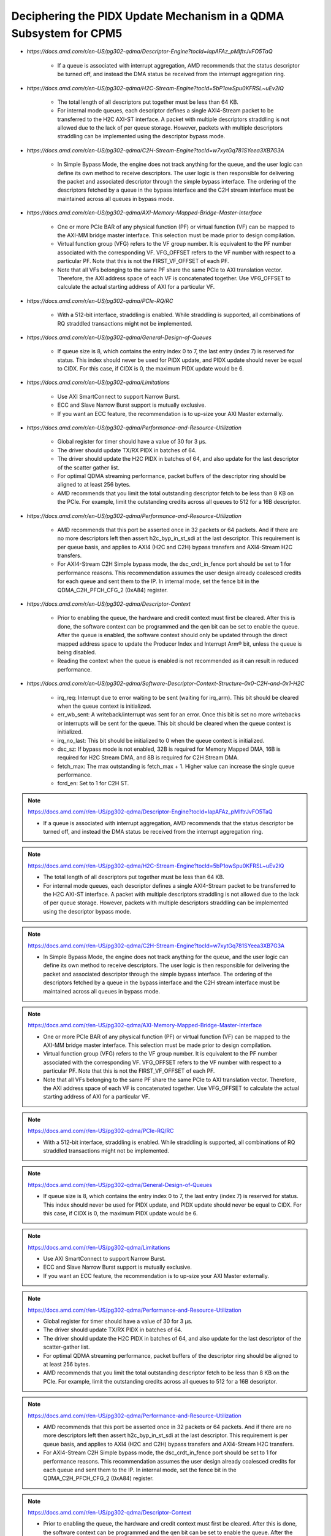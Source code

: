 .. _qdma_conceptual_topics_pidx_update_mechanism:

Deciphering the PIDX Update Mechanism in a QDMA Subsystem for CPM5
==================================================================

.. container:: highlight-box

    • `https://docs.amd.com/r/en-US/pg302-qdma/Descriptor-Engine?tocId=IapAFAz_pMIftrJvFO5TaQ`
    
        - If a queue is associated with interrupt aggregation, AMD recommends that the status descriptor be turned off, and instead the DMA status be received from the interrupt aggregation ring.

.. container:: highlight-box

    • `https://docs.amd.com/r/en-US/pg302-qdma/H2C-Stream-Engine?tocId=5bP1owSpu0KFRSL~uEv2lQ`
    
        - The total length of all descriptors put together must be less than 64 KB.
        - For internal mode queues, each descriptor defines a single AXI4-Stream packet to be transferred to the H2C AXI-ST interface. A packet with multiple descriptors straddling is not allowed due to the lack of per queue storage. However, packets with multiple descriptors straddling can be implemented using the descriptor bypass mode.

.. container:: highlight-box

    • `https://docs.amd.com/r/en-US/pg302-qdma/C2H-Stream-Engine?tocId=w7xytGq781SYeea3XB7G3A`
    
        - In Simple Bypass Mode, the engine does not track anything for the queue, and the user logic can define its own method to receive descriptors. The user logic is then responsible for delivering the packet and associated descriptor through the simple bypass interface. The ordering of the descriptors fetched by a queue in the bypass interface and the C2H stream interface must be maintained across all queues in bypass mode.

.. container:: highlight-box

    • `https://docs.amd.com/r/en-US/pg302-qdma/AXI-Memory-Mapped-Bridge-Master-Interface`
    
        - One or more PCIe BAR of any physical function (PF) or virtual function (VF) can be mapped to the AXI-MM bridge master interface. This selection must be made prior to design compilation.
        - Virtual function group (VFG) refers to the VF group number. It is equivalent to the PF number associated with the corresponding VF. VFG_OFFSET refers to the VF number with respect to a particular PF. Note that this is not the FIRST_VF_OFFSET of each PF.
        - Note that all VFs belonging to the same PF share the same PCIe to AXI translation vector. Therefore, the AXI address space of each VF is concatenated together. Use VFG_OFFSET to calculate the actual starting address of AXI for a particular VF.

.. container:: highlight-box

    • `https://docs.amd.com/r/en-US/pg302-qdma/PCIe-RQ/RC`
    
        - With a 512-bit interface, straddling is enabled. While straddling is supported, all combinations of RQ straddled transactions might not be implemented.

.. container:: highlight-box

    • `https://docs.amd.com/r/en-US/pg302-qdma/General-Design-of-Queues`
    
        - If queue size is 8, which contains the entry index 0 to 7, the last entry (index 7) is reserved for status. This index should never be used for PIDX update, and PIDX update should never be equal to CIDX. For this case, if CIDX is 0, the maximum PIDX update would be 6.

.. container:: highlight-box

    • `https://docs.amd.com/r/en-US/pg302-qdma/Limitations`
    
        - Use AXI SmartConnect to support Narrow Burst.
        - ECC and Slave Narrow Burst support is mutually exclusive.
        - If you want an ECC feature, the recommendation is to up-size your AXI Master externally.

.. container:: highlight-box

    • `https://docs.amd.com/r/en-US/pg302-qdma/Performance-and-Resource-Utilization`
    
        - Global register for timer should have a value of 30 for 3 μs.
        - The driver should update TX/RX PIDX in batches of 64.
        - The driver should update the H2C PIDX in batches of 64, and also update for the last descriptor of the scatter gather list.
        - For optimal QDMA streaming performance, packet buffers of the descriptor ring should be aligned to at least 256 bytes.
        - AMD recommends that you limit the total outstanding descriptor fetch to be less than 8 KB on the PCIe. For example, limit the outstanding credits across all queues to 512 for a 16B descriptor.

.. container:: highlight-box

    • `https://docs.amd.com/r/en-US/pg302-qdma/Performance-and-Resource-Utilization`
    
        - AMD recommends that this port be asserted once in 32 packets or 64 packets. And if there are no more descriptors left then assert h2c_byp_in_st_sdi at the last descriptor. This requirement is per queue basis, and applies to AXI4 (H2C and C2H) bypass transfers and AXI4-Stream H2C transfers.
        - For AXI4-Stream C2H Simple bypass mode, the dsc_crdt_in_fence port should be set to 1 for performance reasons. This recommendation assumes the user design already coalesced credits for each queue and sent them to the IP. In internal mode, set the fence bit in the QDMA_C2H_PFCH_CFG_2 (0xA84) register.

.. container:: highlight-box

    • `https://docs.amd.com/r/en-US/pg302-qdma/Descriptor-Context`
    
        - Prior to enabling the queue, the hardware and credit context must first be cleared. After this is done, the software context can be programmed and the qen bit can be set to enable the queue. After the queue is enabled, the software context should only be updated through the direct mapped address space to update the Producer Index and Interrupt Arm® bit, unless the queue is being disabled.
        - Reading the context when the queue is enabled is not recommended as it can result in reduced performance.

.. container:: highlight-box

    • `https://docs.amd.com/r/en-US/pg302-qdma/Software-Descriptor-Context-Structure-0x0-C2H-and-0x1-H2C`
    
        - irq_req: Interrupt due to error waiting to be sent (waiting for irq_arm). This bit should be cleared when the queue context is initialized.
        - err_wb_sent: A writeback/interrupt was sent for an error. Once this bit is set no more writebacks or interrupts will be sent for the queue. This bit should be cleared when the queue context is initialized.
        - irq_no_last: This bit should be initialized to 0 when the queue context is initialized.
        - dsc_sz: If bypass mode is not enabled, 32B is required for Memory Mapped DMA, 16B is required for H2C Stream DMA, and 8B is required for C2H Stream DMA.
        - fetch_max: The max outstanding is fetch_max + 1. Higher value can increase the single queue performance.
        - fcrd_en: Set to 1 for C2H ST.

.. note::
    :class: highlight-box

    https://docs.amd.com/r/en-US/pg302-qdma/Descriptor-Engine?tocId=IapAFAz_pMIftrJvFO5TaQ

    - If a queue is associated with interrupt aggregation, AMD recommends that the status descriptor be turned off, and instead the DMA status be received from the interrupt aggregation ring.

.. note::
    :class: highlight-box

    https://docs.amd.com/r/en-US/pg302-qdma/H2C-Stream-Engine?tocId=5bP1owSpu0KFRSL~uEv2lQ

    - The total length of all descriptors put together must be less than 64 KB.
    - For internal mode queues, each descriptor defines a single AXI4-Stream packet to be transferred to the H2C AXI-ST interface. A packet with multiple descriptors straddling is not allowed due to the lack of per queue storage. However, packets with multiple descriptors straddling can be implemented using the descriptor bypass mode.

.. note::
    :class: highlight-box

    https://docs.amd.com/r/en-US/pg302-qdma/C2H-Stream-Engine?tocId=w7xytGq781SYeea3XB7G3A

    - In Simple Bypass Mode, the engine does not track anything for the queue, and the user logic can define its own method to receive descriptors. The user logic is then responsible for delivering the packet and associated descriptor through the simple bypass interface. The ordering of the descriptors fetched by a queue in the bypass interface and the C2H stream interface must be maintained across all queues in bypass mode.

.. note::
    :class: highlight-box

    https://docs.amd.com/r/en-US/pg302-qdma/AXI-Memory-Mapped-Bridge-Master-Interface

    - One or more PCIe BAR of any physical function (PF) or virtual function (VF) can be mapped to the AXI-MM bridge master interface. This selection must be made prior to design compilation.
    - Virtual function group (VFG) refers to the VF group number. It is equivalent to the PF number associated with the corresponding VF. VFG_OFFSET refers to the VF number with respect to a particular PF. Note that this is not the FIRST_VF_OFFSET of each PF.
    - Note that all VFs belonging to the same PF share the same PCIe to AXI translation vector. Therefore, the AXI address space of each VF is concatenated together. Use VFG_OFFSET to calculate the actual starting address of AXI for a particular VF.

.. note::
    :class: highlight-box

    https://docs.amd.com/r/en-US/pg302-qdma/PCIe-RQ/RC

    - With a 512-bit interface, straddling is enabled. While straddling is supported, all combinations of RQ straddled transactions might not be implemented.

.. note::
    :class: highlight-box

    https://docs.amd.com/r/en-US/pg302-qdma/General-Design-of-Queues

    - If queue size is 8, which contains the entry index 0 to 7, the last entry (index 7) is reserved for status. This index should never be used for PIDX update, and PIDX update should never be equal to CIDX. For this case, if CIDX is 0, the maximum PIDX update would be 6.

.. note::
    :class: highlight-box

    https://docs.amd.com/r/en-US/pg302-qdma/Limitations

    - Use AXI SmartConnect to support Narrow Burst.
    - ECC and Slave Narrow Burst support is mutually exclusive.
    - If you want an ECC feature, the recommendation is to up-size your AXI Master externally.

.. note::
    :class: highlight-box

    https://docs.amd.com/r/en-US/pg302-qdma/Performance-and-Resource-Utilization

    - Global register for timer should have a value of 30 for 3 μs.
    - The driver should update TX/RX PIDX in batches of 64.
    - The driver should update the H2C PIDX in batches of 64, and also update for the last descriptor of the scatter-gather list.
    - For optimal QDMA streaming performance, packet buffers of the descriptor ring should be aligned to at least 256 bytes.
    - AMD recommends that you limit the total outstanding descriptor fetch to be less than 8 KB on the PCIe. For example, limit the outstanding credits across all queues to 512 for a 16B descriptor.

.. note::
    :class: highlight-box

    https://docs.amd.com/r/en-US/pg302-qdma/Performance-and-Resource-Utilization

    - AMD recommends that this port be asserted once in 32 packets or 64 packets. And if there are no more descriptors left then assert h2c_byp_in_st_sdi at the last descriptor. This requirement is per queue basis, and applies to AXI4 (H2C and C2H) bypass transfers and AXI4-Stream H2C transfers.
    - For AXI4-Stream C2H Simple bypass mode, the dsc_crdt_in_fence port should be set to 1 for performance reasons. This recommendation assumes the user design already coalesced credits for each queue and sent them to the IP. In internal mode, set the fence bit in the QDMA_C2H_PFCH_CFG_2 (0xA84) register.

.. note::
    :class: highlight-box

    https://docs.amd.com/r/en-US/pg302-qdma/Descriptor-Context

    - Prior to enabling the queue, the hardware and credit context must first be cleared. After this is done, the software context can be programmed and the qen bit can be set to enable the queue. After the queue is enabled, the software context should only be updated through the direct mapped address space to update the Producer Index and Interrupt Arm® bit, unless the queue is being disabled.
    - Reading the context when the queue is enabled is not recommended as it can result in reduced performance.

.. note::
    :class: highlight-box

    https://docs.amd.com/r/en-US/pg302-qdma/Software-Descriptor-Context-Structure-0x0-C2H-and-0x1-H2C

    - irq_req: Interrupt due to error waiting to be sent (waiting for irq_arm). This bit should be cleared when the queue context is initialized.
    - err_wb_sent: A writeback/interrupt was sent for an error. Once this bit is set no more writebacks or interrupts will be sent for the queue. This bit should be cleared when the queue context is initialized.
    - irq_no_last: This bit should be initialized to 0 when the queue context is initialized.
    - dsc_sz: If bypass mode is not enabled, 32B is required for Memory Mapped DMA, 16B is required for H2C Stream DMA, and 8B is required for C2H Stream DMA.
    - fetch_max: The max outstanding is fetch_max + 1. Higher value can increase the single queue performance.
    - fcrd_en: Set to 1 for C2H ST.

.. note::
    :class: highlight-box

    https://docs.amd.com/r/en-US/pg302-qdma/Descriptor-Fetch

    - If fetch crediting is enabled, the user logic is required to provide a credit for each descriptor that should be fetched.
    - In each direction, C2H and H2C are allocated 256 entries for descriptor fetch completions. Each entry is the width of the datapath. If sufficient space is available, the fetch is allowed to proceed. A given queue can only have one descriptor fetch pending on PCIe at any time.
    - Available descriptors are always - 2. At any time, the software should not update the PIDX to more than - 2.
    - If queue size is 8, which contains the entry index 0 to 7, the last entry (index 7) is reserved for status. This index should never be used for the PIDX update, and the PIDX update should never be equal to CIDX. For this case, if CIDX is 0, the maximum PIDX update would be 6.

.. note::
    :class: highlight-box

    https://docs.amd.com/r/en-US/pg302-qdma/Internal-Mode-Writeback-and-Interrupts-AXI-MM-and-H2C-ST

    - It is recommended the wbi_chk bit be set for all internal mode operation, including when interval mode is enabled.

.. note::
    :class: highlight-box

    https://docs.amd.com/r/en-US/pg302-qdma/Descriptor-Bypass-Mode-Writeback/Interrupts

    - If interrupts are enabled, the user logic must monitor the traffic manager output for the irq_arm. After the irq_arm bit is observed for the queue, a descriptor with the sdi bit is sent to the DMA. Once a descriptor with the sdi bit is sent, another irq_arm assertion must be observed before another descriptor with the sdi bit can be sent.

.. note::
    :class: highlight-box

    https://docs.amd.com/r/en-US/pg302-qdma/Traffic-Manager-Output-Interface

    - While the tm_dsc_sts interface is a valid/ready interface, it should not be back-pressured for optimal performance.

.. note::
    :class: highlight-box

    https://docs.amd.com/r/en-US/pg302-qdma/Errors?tocId=RVdoy7Fzh1DBbxgMq3ytwg

    - After the queue is invalidated, if there is an error you can determine the cause by reading the error registers and context for that queue. You must clear and remove that queue, and then add the queue back later when needed.

.. note::
    :class: highlight-box

    https://docs.amd.com/r/en-US/pg302-qdma/Operation

    - Any descriptors that have already started the source buffer fetch will continue to be processed. Reassertion of the run bit will result in resetting internal engine state and should only be done when the engine is quiesced.
    - Descriptors are received from either the descriptor engine directly or the Descriptor Bypass Input interface. Any queue that is in internal mode should not be given descriptors through the Descriptor Bypass Input interface.

.. note::
    :class: highlight-box

    https://docs.amd.com/r/en-US/pg302-qdma/AXI-Memory-Mapped-Descriptor-for-H2C-and-C2H-32B

    - Internal mode memory mapped DMA must configure the descriptor queue to be 32B and follow the above descriptor format.

.. note::
    :class: highlight-box

    https://docs.amd.com/r/en-US/pg302-qdma/Internal-and-Bypass-Modes

    - If the packet is present in host memory in non-contiguous space, then it has to be defined by more than one descriptor, and this requires that the queue be programmed in bypass mode.
    - When fcrd_en is enabled in the software context, DMA will wait for the user application to provide credits. When fcrd_en is not set, the DMA uses a pointer update, fetches descriptors and sends the descriptor out. The user application should not send in credits.
    - There are some requirements imposed on the user logic when using the bypass mode. Because the bypass mode allows a packet to span multiple descriptors, the user logic needs to indicate to QDMA which descriptor marks the Start-Of-Packet (SOP) and which marks the End-Of-Packet (EOP).
    - At the QDMA H2C Stream bypass-in interface, among other pieces of information, the user logic needs to provide: Address, Length, SOP, and EOP. It is required that once the user logic feeds SOP descriptor information into QDMA, it must eventually feed EOP descriptor information also. Descriptors for these multi-descriptor packets must be fed in sequentially.
    - Other descriptors not belonging to the packet must not be interleaved within the multi-descriptor packet. The user logic must accumulate the descriptors up to the EOP descriptor, before feeding them back to QDMA. Not doing so can result in a hang.
    - The QDMA will generate a TLAST at the QDMA H2C AXI4-Stream data output once it issues the last beat for the EOP descriptor. This is guaranteed because the user is required to submit the descriptors for a given packet sequentially.
    - Quality of service can be severely affected if the packet sizes are large. The Stream engine is designed to saturate PCIe for packet sizes as low as 128B, so AMD recommends that you restrict the packet size to be host page size or maximum transfer unit as required by the user application.
    - A performance control provided in the H2C Stream Engine is the ability to stall requests from being issued to the PCIe RQ/RC if a certain amount of data is outstanding on the PCIe side as seen by the H2C Stream Engine. To use this feature, the SW must program a threshold value in the H2C_REQ_THROT (0xE24) register.


.. note::
    :class: highlight-box

    https://docs.amd.com/r/en-US/pg302-qdma/Handling-Descriptors-With-Errors?tocId=C1GC1G3Yi2rqbFYc6COtCg

    - For a queue in bypass mode, it is the responsibility of the user logic to not issue a batch of descriptors with an error descriptor. Instead, it must send just one descriptor with error input asserted on the H2C Stream bypass-in interface and set the SOP, EOP, no_dma signal, and sdi or mrkr-req signal to make the H2C Stream Engine send a writeback to Host.

.. note::
    :class: highlight-box

    https://docs.amd.com/r/en-US/pg302-qdma/C2H-Stream-Engine?tocId=iIzB4_5EQe28ijZNG1QubA

    - The QDMA requires software to post full ring size so the C2H stream engine can fetch the needed number of descriptors for all received packets. If there are not enough descriptors in the descriptor ring, the QDMA will stall the packet transfer. For performance reasons, the software is required to post the PIDX as soon as possible to ensure there are always enough descriptors in the ring.

.. note::
    :class: highlight-box

    https://docs.amd.com/r/en-US/pg302-qdma/C2H-Stream-Modes

    - If you already have the descriptor cached on the device, there is no need to fetch one from the host and you should follow the simple bypass mode for the C2H Stream application. In simple bypass mode, do not provide credits to fetch the descriptor, and instead, you need to send in the descriptor on the descriptor bypass interface.
    - For simple bypass transfer to work, a prefetch tag is needed and it can be fetched from the QDMA IP.
    - The user application must request a prefetch tag before sending any traffic for a simple bypass queue through the C2H ST engine. Invalid queues or non-bypass queues should not request any tags using this method, as it might reduce performance by freezing tags that never get used.
    - For the queues that share the same prefetch tag, the data and descriptors need to come in the same order. For Simple Bypass, the data and descriptors are both controlled by the user, so they need to guarantee the order is maintained.
    - If a current qid is invalidated, a new prefetch tag must be requested with a valid qid.
    - Prefetched tag must be assigned to input port c2h_byp_in_st_csh_pfch_tag[6:0] for all transfers.

.. note::
    :class: highlight-box

    https://docs.amd.com/r/en-US/pg302-qdma/C2H-Stream-Packet-Type

    - dma<n>_s_axis_c2h_mty = empty byte should be set in last beat.
    - dma<n>_s_axis_c2h_cmpt_ctrl_wait_pld_pkt_id = This completion packet has to wait for the data packet with this ID to be sent before the CMPT packet can be sent.
    - When the user application sends the data packet, it must count the packet ID for each packet. The first data packet has a packet ID of 1, and it increments for each data packet.
    - For the regular C2H packet, the data packet and the completion packet is a one-to-one match. Therefore, the number of data packets with dma<n>_s_axis_c2h_ctrl_has_cmpt as 1'b1 should be equal to the number of CMPT packets with dma<n>_s_axis_c2h_cmpt_ctrl_cmpt_type as HAS_PLD.
    - Depth and width of the FIFO depends on the use case. Width is dependent on the largest CMPT size for the application, and depth is dependent on performance needs. For best performance for 64 Byte CMPT, a depth of 512 is recommended.
    - The immediate data packet and the marker packet do not consume the descriptor; instead, they write to the C2H Completion Ring. The software needs to size the C2H Completion Ring large enough to accommodate the outstanding immediate packets and the marker packets.
    - Zero Byte packets are not supported in Internal mode and Cache bypass mode. The QDMA might hang if zero byte packets are dropped due to not available descriptors. Zero Byte Packets are supported in Simple bypass mode.

.. note::
    :class: highlight-box

    https://docs.amd.com/r/en-US/pg302-qdma/C2H-Stream-Modes

    - When prefetch mode is enabled, the user application cannot send credits as input in QDMA Descriptor Credit input ports.

.. note::
    :class: highlight-box

    https://docs.amd.com/r/en-US/pg302-qdma/Completion-Engine?tocId=N~lHogTrZWEFBwBMSKiHgw

    - The user-defined portion of the CMPT packet typically needs to specify the length of the data packet transferred and whether or not descriptors were consumed as a result of the data packet transfer. Immediate and marker type packets do not consume any descriptors. The exact contents of the user-defined data are up to the user to determine.
    - Maximum buffer size register 0xB50 bits[31:26] is programmed to 0 (default value). This value might result in an overflow depending on the simulator or the synthesis tool used. To avoid overflow, set 0xB50 bits[31:26] to maximum value of 63.

.. note::
    :class: highlight-box

    https://docs.amd.com/r/en-US/pg302-qdma/Completion-Status-Structure

    - In order to make the QDMA Subsystem for PCIe write Completion Status to the Completion ring, Completion Status must be enabled in the Completion context.

.. note::
    :class: highlight-box

    https://docs.amd.com/r/en-US/pg302-qdma/Completion-Context-Structure

    - baddr4_low: Since the minimum alignment supported is 64B in this case, this field must be 0.

.. note::
    :class: highlight-box

    https://docs.amd.com/r/en-US/pg302-qdma/Slave-Bridge

    - If slave reads and writes are valid, IP prioritizes reads over writes. You are recommended to have proper arbitration (leave some gaps between reads so writes can pass through).

.. note::
    :class: highlight-box

    https://docs.amd.com/r/en-US/pg302-qdma/Slave-Address-Translation-Examples

    - The slave bridge does not support narrow burst AXI transfers. To avoid narrow burst transfers, connect the AXI smart-connect module which will convert narrow burst to full burst AXI transfers.

.. note::
    :class: highlight-box

    https://docs.amd.com/r/en-US/pg302-qdma/Function-Map-Table

    - Along with FMAP table programming in the IP, you must program the FMAP table in the Mailbox IP. This is needed for function level reset (FLR) procedure.

.. note::
    :class: highlight-box

    https://docs.amd.com/r/en-US/pg302-qdma/Queue-Setup

    - Set-up Completion Context. If interrupts/status writes are desired (enabled in the Completion Context), an initial Completion CIDX update is required to send the hardware into a state where it is sensitive to trigger conditions. This initial CIDX update is required, because when out of reset, the hardware initializes into an unarmed state.

.. note::
    :class: highlight-box

    https://docs.amd.com/r/en-US/pg302-qdma/Function-Level-Reset

    - When a VF is reset, only the resources associated with this VF are reset. When a PF is reset, all resources of the PF, including that of its associated VFs, are reset. Because FLR is a privileged operation, it must be performed by the PF driver running in the management system.
    - Quiesce: The software must ensure all pending transaction is completed. This can be done by polling the Transaction Pending bit in the Device Status register (in PCIe Configuration Space), until it is cleared or times out after a certain period of time.
    - Initiate Function Level Reset bit (bit 15 of PCIe Device Control Register) of the target function should be set to 1 to trigger FLR process in PCIe.

.. note::
    :class: highlight-box

    https://docs.amd.com/r/en-US/pg302-qdma/Host-Profile

    - Host profile must be programmed to represent root port host. Host profile can be programmed through context programming.
    - H2C AXI4-MM steering bit and C2H AXI4-MM steering bit should set to 0s. If not, DMA AXI4-MM transfers do not work. For most cases, host profile context structure is all 0s, and host profile must still be programmed to represent a host.

.. note::
    :class: highlight-box

    https://docs.amd.com/r/en-US/pg302-qdma/Resets

    - After soft_reset, you must reinitialize the queues and program all queue context.

.. note::
    :class: highlight-box

    https://docs.amd.com/r/en-US/pg302-qdma/Expansion-ROM

    - The maximum size for the Expansion ROM BAR should be no larger than 16 MB. Selecting an address space larger than 16 MB can result in a non-compliant core.

.. note::
    :class: highlight-box

    https://docs.amd.com/r/en-US/pg302-qdma/Data-Path-Errors

    - Parity errors are not recoverable and can result in unexpected behavior. Any DMA during and after the parity error should be considered invalid.
    - If there is a parity error and transfer hangs or stops, the DMA will log the error. You must investigate and fix the parity issues. Once the issues are fixed, clear that queue and reopen the queue to start a new transfer.

.. note::
    :class: highlight-box

    https://docs.amd.com/r/en-US/pg302-qdma/QDMA-Global-Ports

    - sys_clk should be driven by the ODIV2 port of reference clock IBUFDS_GTE4.
    - PCIe reference clock should be driven from the port of reference clock IBUFDS_GTE4.

.. note::
    :class: highlight-box

    https://docs.amd.com/r/en-US/pg302-qdma/AXI-Bridge-Slave-Ports

    - Only the INCR burst type is supported.
    - s_axib_wstrb can be equal to 0 in the beginning of a valid data cycle and will appropriately calculate an offset to the given address. However, the valid data identified by s_axib_wstrb must be continuous from the first byte enable to the last byte enable.

.. note::
    :class: highlight-box

    https://docs.amd.com/r/en-US/pg302-qdma/QDMA-Descriptor-Bypass-Input-Ports

    - QDMA hangs if the last descriptor without h2c_byp_in_st_sdi has an error. This results in a missing writeback and hw_ctxt.dsc_pend bit that are asserted indefinitely.
    - For performance reasons, AMD recommends that this port be asserted once in 32 or 64 descriptors and assert at the last descriptor if there are no more descriptors left.
    - In Cache Bypass mode, you must loop back c2h_byp_out_pfch_tag[6:0] to c2h_byp_in_st_csh_pfch_tag[6:0]. In Simple Bypass mode, you need to pass in the Prefetch tag value from MDMA_C2H_PFCH_BYP_TAG (0x140C) register.
    - AXI4-Stream C2H Simple Bypass mode and Cache Bypass mode both use the same bypass ports, c2h_byp_in_st_csh_*.

.. note::
    :class: highlight-box

    https://docs.amd.com/r/en-US/pg302-qdma/QDMA-Descriptor-Bypass-Output-Ports

    - h2c_byp_out_rdy: When this interface is not used, Ready must be tied-off to 1.
    - h2c_byp_out_cidx [15:0]: The ring index of the descriptor fetched. The User must echo this field back to QDMA when submitting the descriptor on the bypass-in interface.
    - c2h_byp_out_cidx [15:0]: The ring index of the descriptor fetched. The User must echo this field back to QDMA when submitting the descriptor on the bypass-in interface.
    - c2h_byp_out_rdy: When this interface is not used, Ready must be tied-off to 1.
    - When Descriptor bypass option is selected in the AMD Vivado™ IDE but the descriptor bypass bit is not set in context programming, you will see valid signals getting asserted with CIDX updates.


.. note::
    :class: highlight-box

    https://docs.amd.com/r/en-US/pg302-qdma/QDMA-Descriptor-Credit-Input-Ports

    - dsc_crdt_in_fence: The fence bit should only be set for a queue that is enabled and has both descriptors and credits available; otherwise, a hang condition might occur.

.. note::
    :class: highlight-box

    https://docs.amd.com/r/en-US/pg302-qdma/QDMA-Traffic-Manager-Credit-Output-Ports

    - tm_dsc_sts_rdy: When this interface is not used, Ready must be tied-off to 1.

.. note::
    :class: highlight-box

    https://docs.amd.com/r/en-US/pg302-qdma/Queue-Status-Ports

    - qsts_out_rdy: Ready must be tied to 1 so status output will not be blocked. Even if this interface is not used, the ready port must be tied to 1.

.. note::
    :class: highlight-box

    https://docs.amd.com/r/en-US/pg302-qdma/Registering-Signals

    - To simplify timing and increase system performance in a programmable device design, keep all inputs and outputs registered between the user application and the subsystem. This means that all inputs and outputs from the user application should come from, or connect to, a flip-flop. While registering signals might not be possible for all paths, it simplifies timing analysis and makes it easier for the AMD tools to place and route the design.

.. note::
    :class: highlight-box

    https://docs.amd.com/r/en-US/pg302-qdma/Recognize-Timing-Critical-Signals

    - The constraints provided with the example design identify the critical signals and timing constraints that should be applied.

.. note::
    :class: highlight-box

    https://docs.amd.com/r/en-US/pg302-qdma/Make-Only-Allowed-Modifications

    - You should not modify the subsystem. Any modifications can have adverse effects on system timing and protocol compliance. Supported user configurations of the subsystem can only be made by selecting the options in the customization IP dialog box when the subsystem is generated.

.. note::
    :class: highlight-box

    https://docs.amd.com/r/en-US/pg302-qdma/AXI-BARs-Tab

    - No Address Translation: When this option is selected, the DMA will not do any address translation. One full 64-bit BAR space is provided, and you are responsible for any address translation if required. When address translation is required by DMA, do not select this option.

.. note::
    :class: highlight-box

    https://docs.amd.com/r/en-US/pg302-qdma/PCIe-DMA-Tab

    - CMPT Coalesce Max buffer:
        - Completion (CMPT) Coalesce Max buffer supports up to 64 buffers. Select one of 16 or 32 (default 16). Each entry of the CMPT Coalesce Buffer coalesces multiple Completions (up to 64B) to form a single queue before writing to the host to improve bandwidth utilization. A deeper CMPT Coalesce Buffer allows coalescing within more queues but will increase the area as a downside.
    - Data Protection:
        - When Data Protection is not enabled:
            - You must always give the parity on CMPT.
        - When Data Protection is enabled:
            - You must send CRC/ECC values on C2H data and the control interface.

.. note::
    :class: highlight-box

    https://docs.amd.com/r/en-US/pg302-qdma/Example-Design-with-Descriptor-Bypass-In/Out-Loopback

    - After the setup initial C2H stream data transfer, the prefetch tag is valid until the qid is valid. When the current qid becomes invalid, you must generate a new tag.

.. note::
    :class: highlight-box

    https://docs.amd.com/r/en-US/pg302-qdma/Using-the-Drivers

    - Note: Starting from the 2022.1 release of the Linux driver for QDMA, if a design is using streaming queues, they must be explicitly enabled through API as they are not configured at module load.

